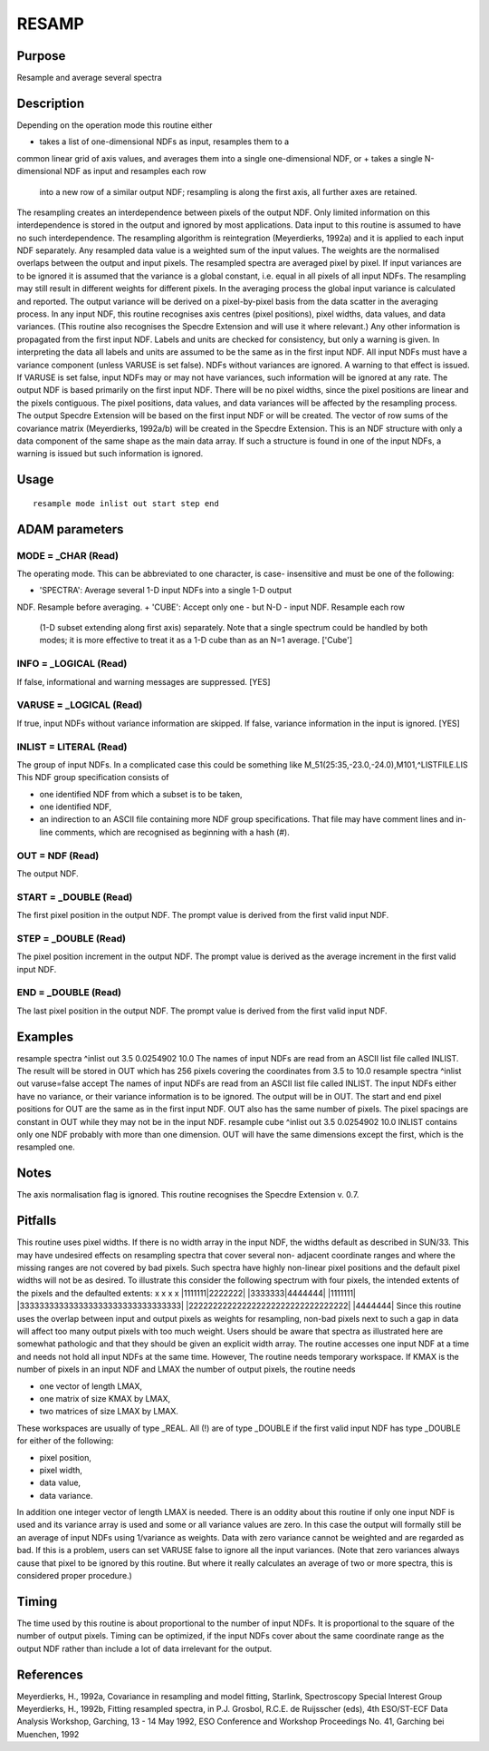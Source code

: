 

RESAMP
======


Purpose
~~~~~~~
Resample and average several spectra


Description
~~~~~~~~~~~
Depending on the operation mode this routine either

+ takes a list of one-dimensional NDFs as input, resamples them to a
common linear grid of axis values, and averages them into a single
one-dimensional NDF, or
+ takes a single N-dimensional NDF as input and resamples each row
  into a new row of a similar output NDF; resampling is along the first
  axis, all further axes are retained.

The resampling creates an interdependence between pixels of the output
NDF. Only limited information on this interdependence is stored in the
output and ignored by most applications. Data input to this routine is
assumed to have no such interdependence.
The resampling algorithm is reintegration (Meyerdierks, 1992a) and it
is applied to each input NDF separately. Any resampled data value is a
weighted sum of the input values. The weights are the normalised
overlaps between the output and input pixels. The resampled spectra
are averaged pixel by pixel.
If input variances are to be ignored it is assumed that the variance
is a global constant, i.e. equal in all pixels of all input NDFs. The
resampling may still result in different weights for different pixels.
In the averaging process the global input variance is calculated and
reported. The output variance will be derived on a pixel-by-pixel
basis from the data scatter in the averaging process.
In any input NDF, this routine recognises axis centres (pixel
positions), pixel widths, data values, and data variances. (This
routine also recognises the Specdre Extension and will use it where
relevant.) Any other information is propagated from the first input
NDF.
Labels and units are checked for consistency, but only a warning is
given. In interpreting the data all labels and units are assumed to be
the same as in the first input NDF.
All input NDFs must have a variance component (unless VARUSE is set
false). NDFs without variances are ignored. A warning to that effect
is issued. If VARUSE is set false, input NDFs may or may not have
variances, such information will be ignored at any rate.
The output NDF is based primarily on the first input NDF. There will
be no pixel widths, since the pixel positions are linear and the
pixels contiguous. The pixel positions, data values, and data
variances will be affected by the resampling process. The output
Specdre Extension will be based on the first input NDF or will be
created.
The vector of row sums of the covariance matrix (Meyerdierks, 1992a/b)
will be created in the Specdre Extension. This is an NDF structure
with only a data component of the same shape as the main data array.
If such a structure is found in one of the input NDFs, a warning is
issued but such information is ignored.


Usage
~~~~~


::

    
       resample mode inlist out start step end
       



ADAM parameters
~~~~~~~~~~~~~~~



MODE = _CHAR (Read)
```````````````````
The operating mode. This can be abbreviated to one character, is case-
insensitive and must be one of the following:

+ 'SPECTRA': Average several 1-D input NDFs into a single 1-D output
NDF. Resample before averaging.
+ 'CUBE': Accept only one - but N-D - input NDF. Resample each row
  (1-D subset extending along first axis) separately. Note that a single
  spectrum could be handled by both modes; it is more effective to treat
  it as a 1-D cube than as an N=1 average. ['Cube']





INFO = _LOGICAL (Read)
``````````````````````
If false, informational and warning messages are suppressed. [YES]



VARUSE = _LOGICAL (Read)
````````````````````````
If true, input NDFs without variance information are skipped. If
false, variance information in the input is ignored. [YES]



INLIST = LITERAL (Read)
```````````````````````
The group of input NDFs. In a complicated case this could be something
like
M_51(25:35,-23.0,-24.0),M101,^LISTFILE.LIS
This NDF group specification consists of

+ one identified NDF from which a subset is to be taken,
+ one identified NDF,
+ an indirection to an ASCII file containing more NDF group
  specifications. That file may have comment lines and in-line comments,
  which are recognised as beginning with a hash (#).





OUT = NDF (Read)
````````````````
The output NDF.



START = _DOUBLE (Read)
``````````````````````
The first pixel position in the output NDF. The prompt value is
derived from the first valid input NDF.



STEP = _DOUBLE (Read)
`````````````````````
The pixel position increment in the output NDF. The prompt value is
derived as the average increment in the first valid input NDF.



END = _DOUBLE (Read)
````````````````````
The last pixel position in the output NDF. The prompt value is derived
from the first valid input NDF.



Examples
~~~~~~~~
resample spectra ^inlist out 3.5 0.0254902 10.0
The names of input NDFs are read from an ASCII list file called
INLIST. The result will be stored in OUT which has 256 pixels covering
the coordinates from 3.5 to 10.0
resample spectra ^inlist out varuse=false accept
The names of input NDFs are read from an ASCII list file called
INLIST. The input NDFs either have no variance, or their variance
information is to be ignored. The output will be in OUT. The start and
end pixel positions for OUT are the same as in the first input NDF.
OUT also has the same number of pixels. The pixel spacings are
constant in OUT while they may not be in the input NDF.
resample cube ^inlist out 3.5 0.0254902 10.0
INLIST contains only one NDF probably with more than one dimension.
OUT will have the same dimensions except the first, which is the
resampled one.



Notes
~~~~~
The axis normalisation flag is ignored.
This routine recognises the Specdre Extension v. 0.7.


Pitfalls
~~~~~~~~
This routine uses pixel widths. If there is no width array in the
input NDF, the widths default as described in SUN/33. This may have
undesired effects on resampling spectra that cover several non-
adjacent coordinate ranges and where the missing ranges are not
covered by bad pixels. Such spectra have highly non-linear pixel
positions and the default pixel widths will not be as desired. To
illustrate this consider the following spectrum with four pixels, the
intended extents of the pixels and the defaulted extents:
x x x x
|1111111|2222222| |3333333|4444444|
|1111111| |333333333333333333333333333333333|
|222222222222222222222222222222222| |4444444|
Since this routine uses the overlap between input and output pixels as
weights for resampling, non-bad pixels next to such a gap in data will
affect too many output pixels with too much weight. Users should be
aware that spectra as illustrated here are somewhat pathologic and
that they should be given an explicit width array.
The routine accesses one input NDF at a time and needs not hold all
input NDFs at the same time. However, The routine needs temporary
workspace. If KMAX is the number of pixels in an input NDF and LMAX
the number of output pixels, the routine needs

+ one vector of length LMAX,
+ one matrix of size KMAX by LMAX,
+ two matrices of size LMAX by LMAX.

These workspaces are usually of type _REAL. All (!) are of type
_DOUBLE if the first valid input NDF has type _DOUBLE for either of
the following:

+ pixel position,
+ pixel width,
+ data value,
+ data variance.

In addition one integer vector of length LMAX is needed.
There is an oddity about this routine if only one input NDF is used
and its variance array is used and some or all variance values are
zero. In this case the output will formally still be an average of
input NDFs using 1/variance as weights. Data with zero variance cannot
be weighted and are regarded as bad. If this is a problem, users can
set VARUSE false to ignore all the input variances. (Note that zero
variances always cause that pixel to be ignored by this routine. But
where it really calculates an average of two or more spectra, this is
considered proper procedure.)


Timing
~~~~~~
The time used by this routine is about proportional to the number of
input NDFs. It is proportional to the square of the number of output
pixels. Timing can be optimized, if the input NDFs cover about the
same coordinate range as the output NDF rather than include a lot of
data irrelevant for the output.


References
~~~~~~~~~~
Meyerdierks, H., 1992a, Covariance in resampling and model fitting,
Starlink, Spectroscopy Special Interest Group
Meyerdierks, H., 1992b, Fitting resampled spectra, in P.J. Grosbol,
R.C.E. de Ruijsscher (eds), 4th ESO/ST-ECF Data Analysis Workshop,
Garching, 13 - 14 May 1992, ESO Conference and Workshop Proceedings
No. 41, Garching bei Muenchen, 1992


